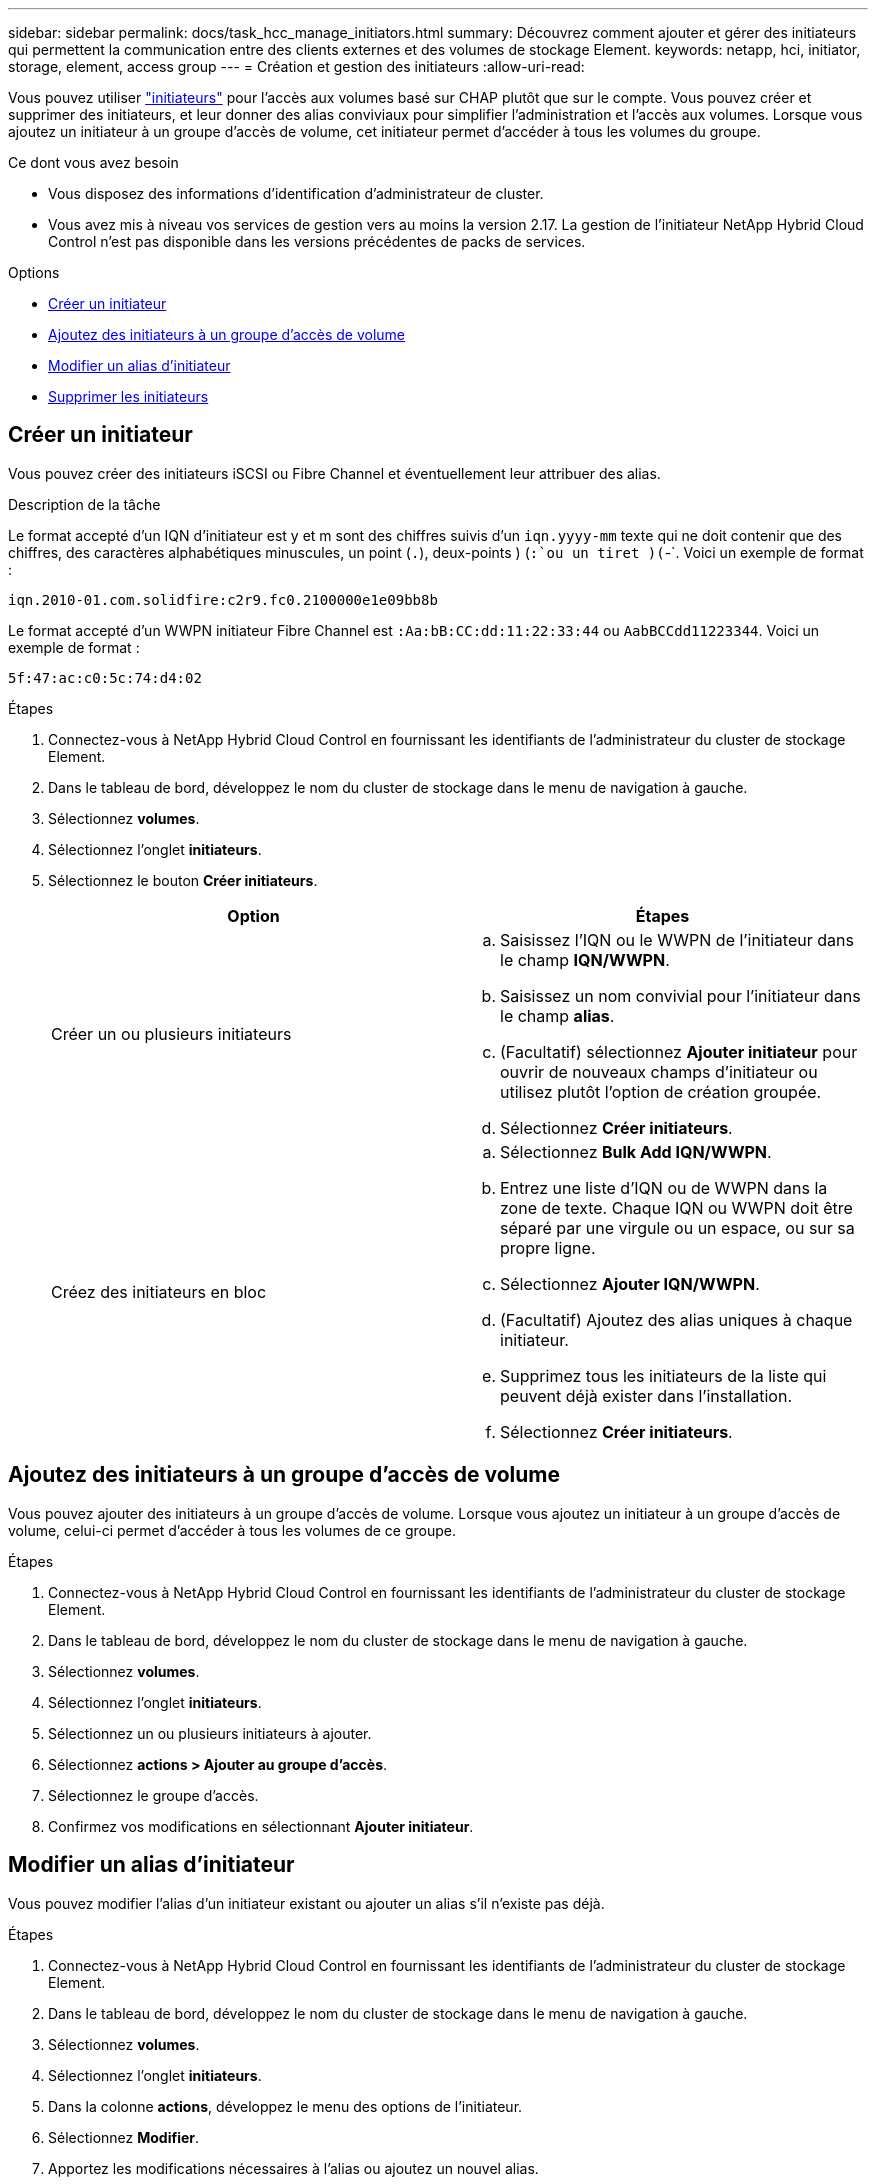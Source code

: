 ---
sidebar: sidebar 
permalink: docs/task_hcc_manage_initiators.html 
summary: Découvrez comment ajouter et gérer des initiateurs qui permettent la communication entre des clients externes et des volumes de stockage Element. 
keywords: netapp, hci, initiator, storage, element, access group 
---
= Création et gestion des initiateurs
:allow-uri-read: 


[role="lead"]
Vous pouvez utiliser link:concept_hci_initiators.html["initiateurs"] pour l'accès aux volumes basé sur CHAP plutôt que sur le compte. Vous pouvez créer et supprimer des initiateurs, et leur donner des alias conviviaux pour simplifier l'administration et l'accès aux volumes. Lorsque vous ajoutez un initiateur à un groupe d'accès de volume, cet initiateur permet d'accéder à tous les volumes du groupe.

.Ce dont vous avez besoin
* Vous disposez des informations d'identification d'administrateur de cluster.
* Vous avez mis à niveau vos services de gestion vers au moins la version 2.17. La gestion de l'initiateur NetApp Hybrid Cloud Control n'est pas disponible dans les versions précédentes de packs de services.


.Options
* <<Créer un initiateur>>
* <<Ajoutez des initiateurs à un groupe d'accès de volume>>
* <<Modifier un alias d'initiateur>>
* <<Supprimer les initiateurs>>




== Créer un initiateur

Vous pouvez créer des initiateurs iSCSI ou Fibre Channel et éventuellement leur attribuer des alias.

.Description de la tâche
Le format accepté d'un IQN d'initiateur est y et m sont des chiffres suivis d'un `iqn.yyyy-mm` texte qui ne doit contenir que des chiffres, des caractères alphabétiques minuscules, un point (`.`), deux-points ) (`:`ou un tiret )(`-`. Voici un exemple de format :

[listing]
----
iqn.2010-01.com.solidfire:c2r9.fc0.2100000e1e09bb8b
----
Le format accepté d'un WWPN initiateur Fibre Channel est `:Aa:bB:CC:dd:11:22:33:44` ou `AabBCCdd11223344`. Voici un exemple de format :

[listing]
----
5f:47:ac:c0:5c:74:d4:02
----
.Étapes
. Connectez-vous à NetApp Hybrid Cloud Control en fournissant les identifiants de l'administrateur du cluster de stockage Element.
. Dans le tableau de bord, développez le nom du cluster de stockage dans le menu de navigation à gauche.
. Sélectionnez *volumes*.
. Sélectionnez l'onglet *initiateurs*.
. Sélectionnez le bouton *Créer initiateurs*.
+
|===
| Option | Étapes 


| Créer un ou plusieurs initiateurs  a| 
.. Saisissez l'IQN ou le WWPN de l'initiateur dans le champ *IQN/WWPN*.
.. Saisissez un nom convivial pour l'initiateur dans le champ *alias*.
.. (Facultatif) sélectionnez *Ajouter initiateur* pour ouvrir de nouveaux champs d'initiateur ou utilisez plutôt l'option de création groupée.
.. Sélectionnez *Créer initiateurs*.




| Créez des initiateurs en bloc  a| 
.. Sélectionnez *Bulk Add IQN/WWPN*.
.. Entrez une liste d'IQN ou de WWPN dans la zone de texte. Chaque IQN ou WWPN doit être séparé par une virgule ou un espace, ou sur sa propre ligne.
.. Sélectionnez *Ajouter IQN/WWPN*.
.. (Facultatif) Ajoutez des alias uniques à chaque initiateur.
.. Supprimez tous les initiateurs de la liste qui peuvent déjà exister dans l'installation.
.. Sélectionnez *Créer initiateurs*.


|===




== Ajoutez des initiateurs à un groupe d'accès de volume

Vous pouvez ajouter des initiateurs à un groupe d'accès de volume. Lorsque vous ajoutez un initiateur à un groupe d'accès de volume, celui-ci permet d'accéder à tous les volumes de ce groupe.

.Étapes
. Connectez-vous à NetApp Hybrid Cloud Control en fournissant les identifiants de l'administrateur du cluster de stockage Element.
. Dans le tableau de bord, développez le nom du cluster de stockage dans le menu de navigation à gauche.
. Sélectionnez *volumes*.
. Sélectionnez l'onglet *initiateurs*.
. Sélectionnez un ou plusieurs initiateurs à ajouter.
. Sélectionnez *actions > Ajouter au groupe d'accès*.
. Sélectionnez le groupe d'accès.
. Confirmez vos modifications en sélectionnant *Ajouter initiateur*.




== Modifier un alias d'initiateur

Vous pouvez modifier l'alias d'un initiateur existant ou ajouter un alias s'il n'existe pas déjà.

.Étapes
. Connectez-vous à NetApp Hybrid Cloud Control en fournissant les identifiants de l'administrateur du cluster de stockage Element.
. Dans le tableau de bord, développez le nom du cluster de stockage dans le menu de navigation à gauche.
. Sélectionnez *volumes*.
. Sélectionnez l'onglet *initiateurs*.
. Dans la colonne *actions*, développez le menu des options de l'initiateur.
. Sélectionnez *Modifier*.
. Apportez les modifications nécessaires à l'alias ou ajoutez un nouvel alias.
. Sélectionnez *Enregistrer*.




== Supprimer les initiateurs

Vous pouvez supprimer un ou plusieurs initiateurs. Lorsque vous supprimez un initiateur, le système le supprime de tout groupe d'accès de volume associé. Toutes les connexions utilisant l'initiateur restent valides jusqu'à ce que la connexion soit réinitialisée.

.Étapes
. Connectez-vous à NetApp Hybrid Cloud Control en fournissant les identifiants de l'administrateur du cluster de stockage Element.
. Dans le tableau de bord, développez le nom du cluster de stockage dans le menu de navigation à gauche.
. Sélectionnez *volumes*.
. Sélectionnez l'onglet *initiateurs*.
. Supprimer un ou plusieurs initiateurs :
+
.. Sélectionnez un ou plusieurs initiateurs à supprimer.
.. Sélectionnez *actions > Supprimer*.
.. Confirmez l'opération de suppression et sélectionnez *Oui*.




[discrete]
== Trouvez plus d'informations

* link:concept_hci_initiators.html["En savoir plus sur les initiateurs"]
* link:concept_hci_volume_access_groups.html["En savoir plus sur les groupes d'accès aux volumes"]
* https://docs.netapp.com/us-en/vcp/index.html["Plug-in NetApp Element pour vCenter Server"^]

